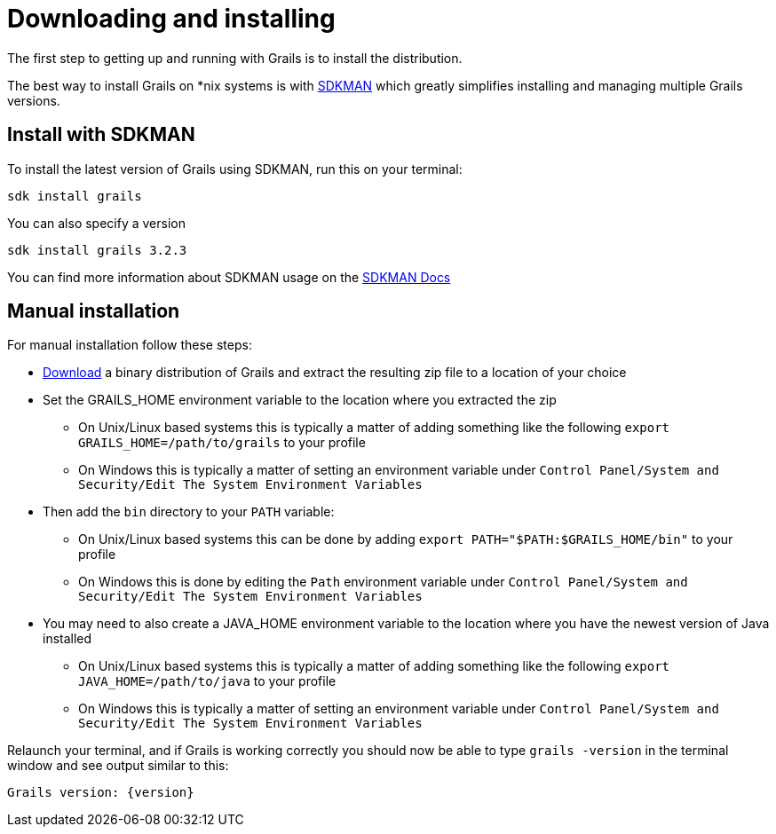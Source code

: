 = Downloading and installing

The first step to getting up and running with Grails is to install the distribution.

The best way to install Grails on *nix systems is with http://sdkman.io[SDKMAN] which greatly simplifies installing and managing multiple Grails versions.

== Install with SDKMAN

To install the latest version of Grails using SDKMAN, run this on your terminal:

[source,shell]
sdk install grails

You can also specify a version

[source,shell]
sdk install grails 3.2.3

You can find more information about SDKMAN usage on the http://sdkman.io/usage.html[SDKMAN Docs]

== Manual installation

For manual installation follow these steps:

* https://github.com/grails/grails-core/releases[Download] a binary distribution of Grails and extract the resulting zip file to a location of your choice
* Set the GRAILS_HOME environment variable to the location where you extracted the zip
** On Unix/Linux based systems this is typically a matter of adding something like the following `export GRAILS_HOME=/path/to/grails` to your profile
** On Windows this is typically a matter of setting an environment variable under `Control Panel/System and Security/Edit The System Environment Variables`
* Then add the `bin` directory to your `PATH` variable:
** On Unix/Linux based systems this can be done by adding `export PATH="$PATH:$GRAILS_HOME/bin"` to your profile
** On Windows this is done by editing the `Path` environment variable under `Control Panel/System and Security/Edit The System Environment Variables`
* You may need to also create a JAVA_HOME environment variable to the location where you have the newest version of Java installed
** On Unix/Linux based systems this is typically a matter of adding something like the following `export JAVA_HOME=/path/to/java` to your profile
** On Windows this is typically a matter of setting an environment variable under `Control Panel/System and Security/Edit The System Environment Variables` 

Relaunch your terminal, and if Grails is working correctly you should now be able to type `grails -version` in the terminal window and see output similar to this:

[source,groovy,subs="attributes"]
----
Grails version: {version}
----
